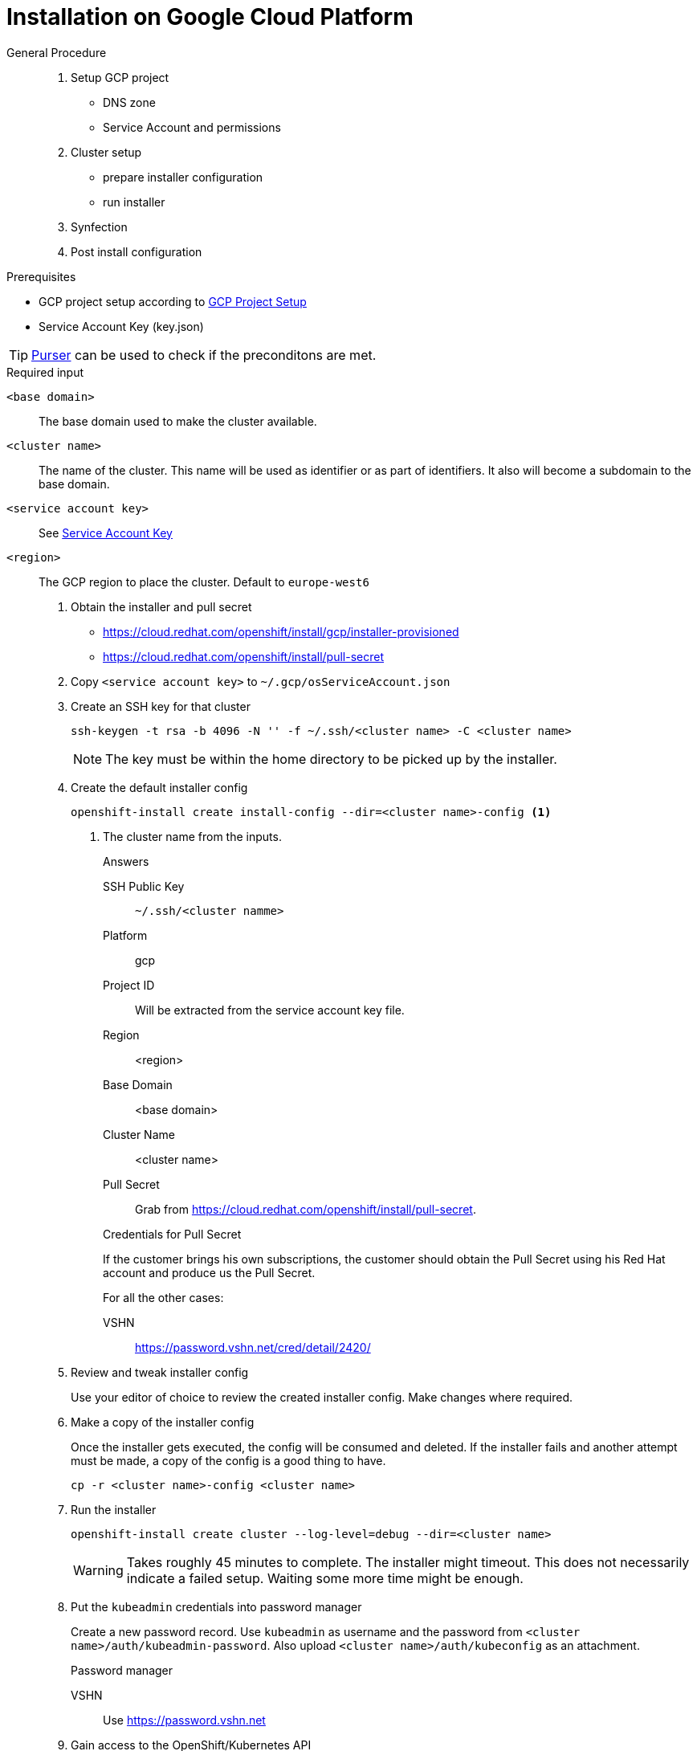 = Installation on Google Cloud Platform

:toc:

[abstract]
.General Procedure
--
. Setup GCP project

  * DNS zone
  * Service Account and permissions

. Cluster setup

  * prepare installer configuration
  * run installer

. Synfection

. Post install configuration
--

.Prerequisites
* GCP project setup according to xref:how-tos/gcp/project.adoc[GCP Project Setup]
* Service Account Key (key.json)

TIP: https://github.com/projectsyn/purser[Purser] can be used to check if the preconditons are met.

.Required input
`<base domain>`:: The base domain used to make the cluster available.
`<cluster name>`::
The name of the cluster.
This name will be used as identifier or as part of identifiers.
It also will become a subdomain to the base domain.
`<service account key>`:: See <<how-tos/gcp/project.adoc#service-account-key, Service Account Key>>
`<region>`:: The GCP region to place the cluster. Default to `europe-west6`

. Obtain the installer and pull secret

   * https://cloud.redhat.com/openshift/install/gcp/installer-provisioned
   * https://cloud.redhat.com/openshift/install/pull-secret

. Copy `<service account key>` to `~/.gcp/osServiceAccount.json`

. Create an SSH key for that cluster
+
[source,bash]
----
ssh-keygen -t rsa -b 4096 -N '' -f ~/.ssh/<cluster name> -C <cluster name>
----
+
NOTE: The key must be within the home directory to be picked up by the installer.

. Create the default installer config
+
[source,bash]
----
openshift-install create install-config --dir=<cluster name>-config <1>
----
<1> The cluster name from the inputs.
+
--
.Answers
SSH Public Key:: `~/.ssh/<cluster namme>`
Platform:: gcp
Project ID:: Will be extracted from the service account key file.
Region:: <region>
Base Domain:: <base domain>
Cluster Name:: <cluster name>
Pull Secret:: Grab from https://cloud.redhat.com/openshift/install/pull-secret.
--
+
.Credentials for Pull Secret
****
If the customer brings his own subscriptions, the customer should obtain the Pull Secret using his Red Hat account and produce us the Pull Secret.

For all the other cases:

VSHN:: https://password.vshn.net/cred/detail/2420/
****

. Review and tweak installer config
+
Use your editor of choice to review the created installer config.
Make changes where required.

. Make a copy of the installer config
+
Once the installer gets executed, the config will be consumed and deleted.
If the installer fails and another attempt must be made, a copy of the config is a good thing to have.
+
[source,bash]
----
cp -r <cluster name>-config <cluster name>
----

. Run the installer
+
[source,bash]
----
openshift-install create cluster --log-level=debug --dir=<cluster name>
----
+  
[WARNING]
====
Takes roughly 45 minutes to complete.
The installer might timeout.
This does not necessarily indicate a failed setup.
Waiting some more time might be enough.
====
   
. Put the `kubeadmin` credentials into password manager
+
Create a new password record.
Use `kubeadmin` as username and the password from `<cluster name>/auth/kubeadmin-password`.
Also upload `<cluster name>/auth/kubeconfig` as an attachment.
+  
.Password manager
****
VSHN:: Use https://password.vshn.net
****

. Gain access to the OpenShift/Kubernetes API
+
[source,bash]
----
export KUBECONFIG=<cluster name>/auth/kubeconfig
----

. Synfection
+
Synfect the cluster according to https://wiki.vshn.net/x/ngMBCg.
